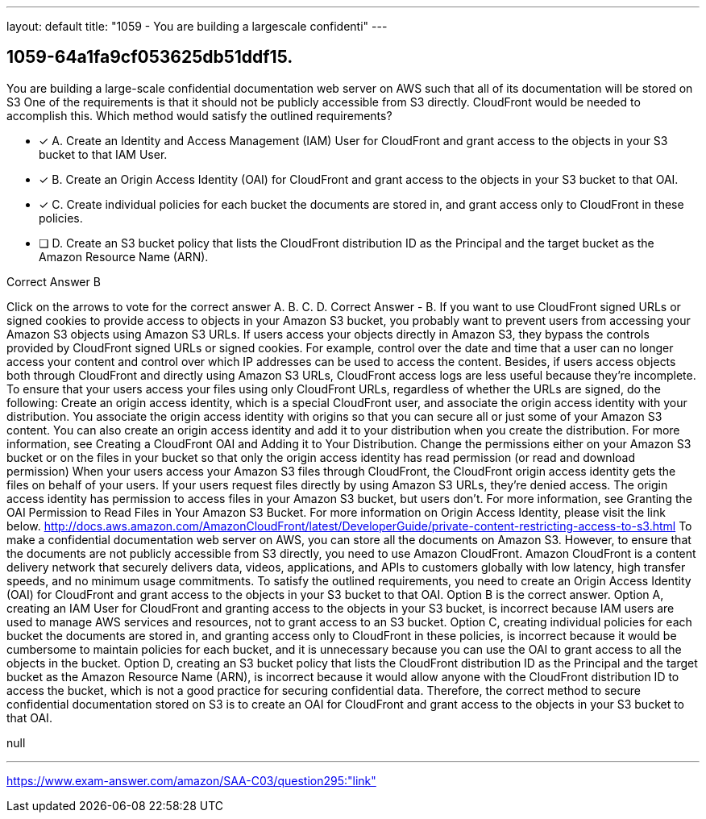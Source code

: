 ---
layout: default 
title: "1059 - You are building a largescale confidenti"
---


[.question]
== 1059-64a1fa9cf053625db51ddf15.


****

[.query]
--
You are building a large-scale confidential documentation web server on AWS such that all of its documentation will be stored on S3
One of the requirements is that it should not be publicly accessible from S3 directly.
CloudFront would be needed to accomplish this.
Which method would satisfy the outlined requirements?


--

[.list]
--
* [*] A. Create an Identity and Access Management (IAM) User for CloudFront and grant access to the objects in your S3 bucket to that IAM User.
* [*] B. Create an Origin Access Identity (OAI) for CloudFront and grant access to the objects in your S3 bucket to that OAI.
* [*] C. Create individual policies for each bucket the documents are stored in, and grant access only to CloudFront in these policies.
* [ ] D. Create an S3 bucket policy that lists the CloudFront distribution ID as the Principal and the target bucket as the Amazon Resource Name (ARN).

--
****

[.answer]
Correct Answer  B

[.explanation]
--
Click on the arrows to vote for the correct answer
A.
B.
C.
D.
Correct Answer - B.
If you want to use CloudFront signed URLs or signed cookies to provide access to objects in your Amazon S3 bucket, you probably want to prevent users from accessing your Amazon S3 objects using Amazon S3 URLs.
If users access your objects directly in Amazon S3, they bypass the controls provided by CloudFront signed URLs or signed cookies.
For example, control over the date and time that a user can no longer access your content and control over which IP addresses can be used to access the content.
Besides, if users access objects both through CloudFront and directly using Amazon S3 URLs, CloudFront access logs are less useful because they're incomplete.
To ensure that your users access your files using only CloudFront URLs, regardless of whether the URLs are signed, do the following:
Create an origin access identity, which is a special CloudFront user, and associate the origin access identity with your distribution.
You associate the origin access identity with origins so that you can secure all or just some of your Amazon S3 content.
You can also create an origin access identity and add it to your distribution when you create the distribution.
For more information, see Creating a CloudFront OAI and Adding it to Your Distribution.
Change the permissions either on your Amazon S3 bucket or on the files in your bucket so that only the origin access identity has read permission (or read and download permission)
When your users access your Amazon S3 files through CloudFront, the CloudFront origin access identity gets the files on behalf of your users.
If your users request files directly by using Amazon S3 URLs, they're denied access.
The origin access identity has permission to access files in your Amazon S3 bucket, but users don't.
For more information, see Granting the OAI Permission to Read Files in Your Amazon S3 Bucket.
For more information on Origin Access Identity, please visit the link below.
http://docs.aws.amazon.com/AmazonCloudFront/latest/DeveloperGuide/private-content-restricting-access-to-s3.html
To make a confidential documentation web server on AWS, you can store all the documents on Amazon S3. However, to ensure that the documents are not publicly accessible from S3 directly, you need to use Amazon CloudFront.
Amazon CloudFront is a content delivery network that securely delivers data, videos, applications, and APIs to customers globally with low latency, high transfer speeds, and no minimum usage commitments.
To satisfy the outlined requirements, you need to create an Origin Access Identity (OAI) for CloudFront and grant access to the objects in your S3 bucket to that OAI. Option B is the correct answer.
Option A, creating an IAM User for CloudFront and granting access to the objects in your S3 bucket, is incorrect because IAM users are used to manage AWS services and resources, not to grant access to an S3 bucket.
Option C, creating individual policies for each bucket the documents are stored in, and granting access only to CloudFront in these policies, is incorrect because it would be cumbersome to maintain policies for each bucket, and it is unnecessary because you can use the OAI to grant access to all the objects in the bucket.
Option D, creating an S3 bucket policy that lists the CloudFront distribution ID as the Principal and the target bucket as the Amazon Resource Name (ARN), is incorrect because it would allow anyone with the CloudFront distribution ID to access the bucket, which is not a good practice for securing confidential data.
Therefore, the correct method to secure confidential documentation stored on S3 is to create an OAI for CloudFront and grant access to the objects in your S3 bucket to that OAI.
--

[.ka]
null

'''



https://www.exam-answer.com/amazon/SAA-C03/question295:"link"


